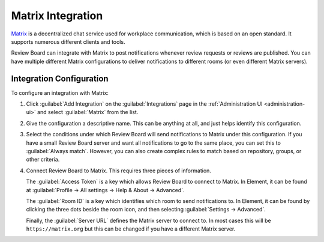 .. _integrations-matrix:

==================
Matrix Integration
==================

.. versionadded:: 5.0

Matrix_ is a decentralized chat service used for workplace communication, which
is based on an open standard. It supports numerous different clients and tools.

Review Board can integrate with Matrix to post notifications whenever review
requests or reviews are published. You can have multiple different Matrix
configurations to deliver notifications to different rooms (or even different
Matrix servers).


.. _Matrix: https://matrix.org/


Integration Configuration
=========================

To configure an integration with Matrix:

1. Click :guilabel:`Add Integration` on the :guilabel:`Integrations` page
   in the :ref:`Administration UI <administration-ui>` and select
   :guilabel:`Matrix` from the list.

   .. image:: images/add-integration.png

2. Give the configuration a descriptive name. This can be anything at all, and
   just helps identify this configuration.

3. Select the conditions under which Review Board will send notifications to
   Matrix under this configuration. If you have a small Review Board server and
   want all notifications to go to the same place, you can set this to
   :guilabel:`Always match`. However, you can also create complex rules to
   match based on repository, groups, or other criteria.

   .. image:: images/config-conditions.png

4. Connect Review Board to Matrix. This requires three pieces of information.

   The :guilabel:`Access Token` is a key which allows Review Board to connect
   to Matrix. In Element, it can be found at :guilabel:`Profile -> All settings
   -> Help & About -> Advanced`.

   The :guilabel:`Room ID` is a key which identifies which room to send
   notifications to. In Element, it can be found by clicking the three dots
   beside the room icon, and then selecting :guilabel:`Settings -> Advanced`.

   Finally, the :guilabel:`Server URL` defines the Matrix server to connect to.
   In most cases this will be ``https://matrix.org`` but this can be changed if
   you have a different Matrix server.

   .. image:: images/matrix-config-where.png
